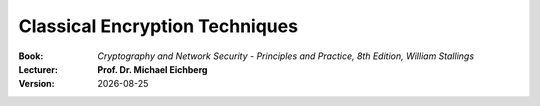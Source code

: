 .. meta:: 
    :author: Michael Eichberg
    :keywords: Encryption
    :description lang=en: Classical Encryption Techniques
    :description lang=de: Klassische Verschlüsselungsmethoden

.. |date| date::

.. role:: incremental


Classical Encryption Techniques
===============================

:Book: *Cryptography and Network Security - Principles and Practice, 8th Edition, William Stallings*
:Lecturer: **Prof. Dr. Michael Eichberg**
:Version: |date|

.. image:: DHBW_CAS_LOGO.svg
    :alt: DHBW CAS Logo
    :scale: 4
    :class: logo